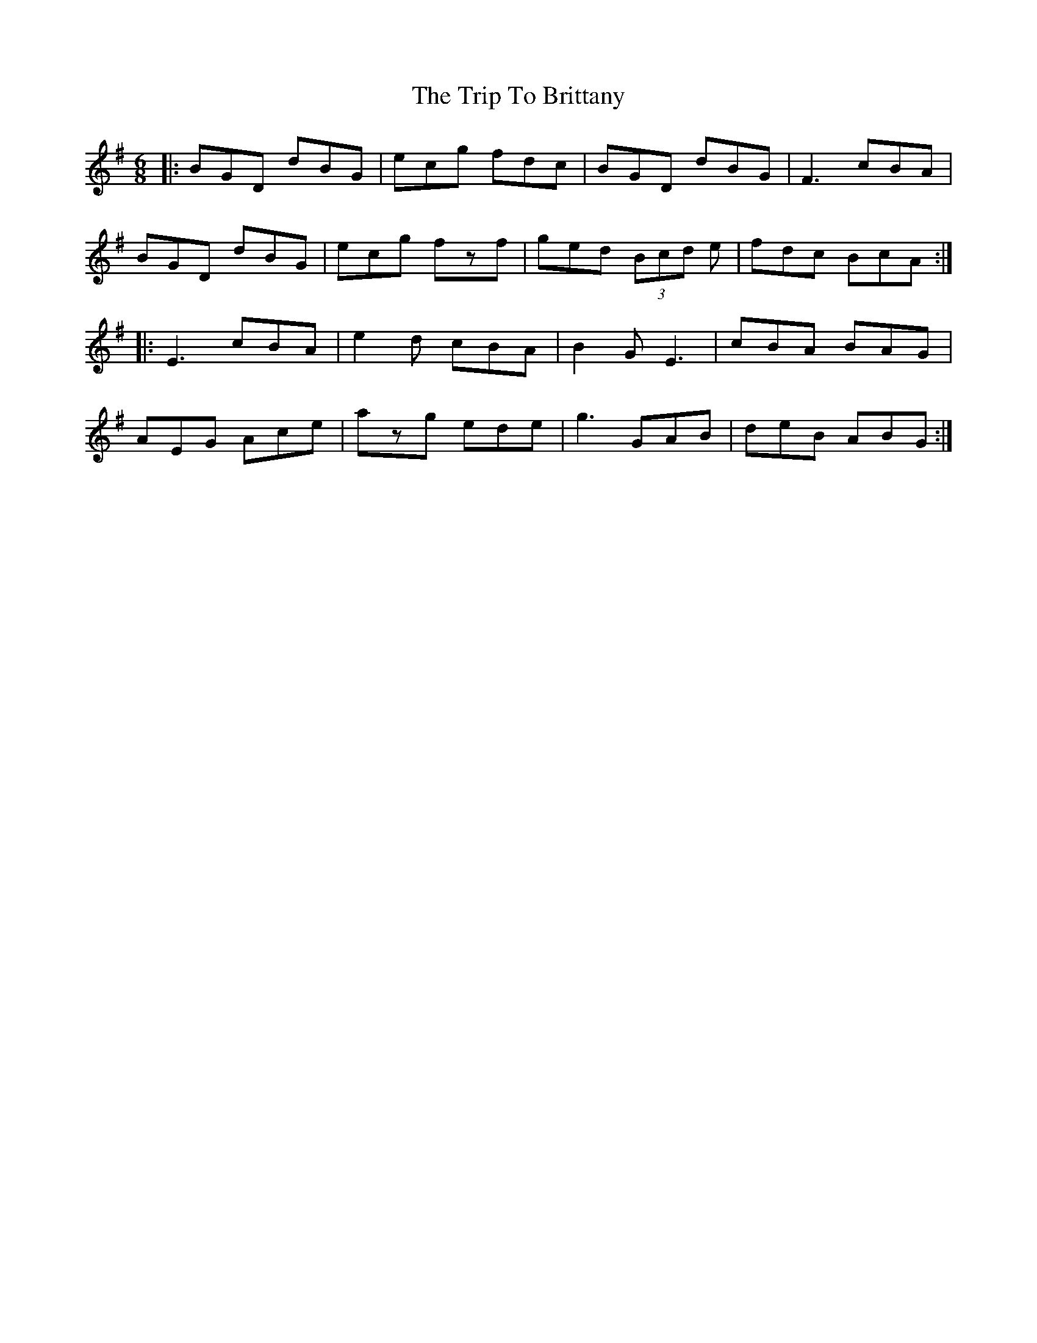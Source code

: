 X: 40938
T: Trip To Brittany, The
R: jig
M: 6/8
K: Gmajor
|:BGD dBG|ecg fdc|BGD dBG|F3 cBA|
BGD dBG|ecg fzf|ged (3Bcd e|fdc BcA:|
|:E3 cBA|e2d cBA|B2 G E3|cBA BAG|
AEG Ace|azg ede|g3 GAB|deB ABG:|

